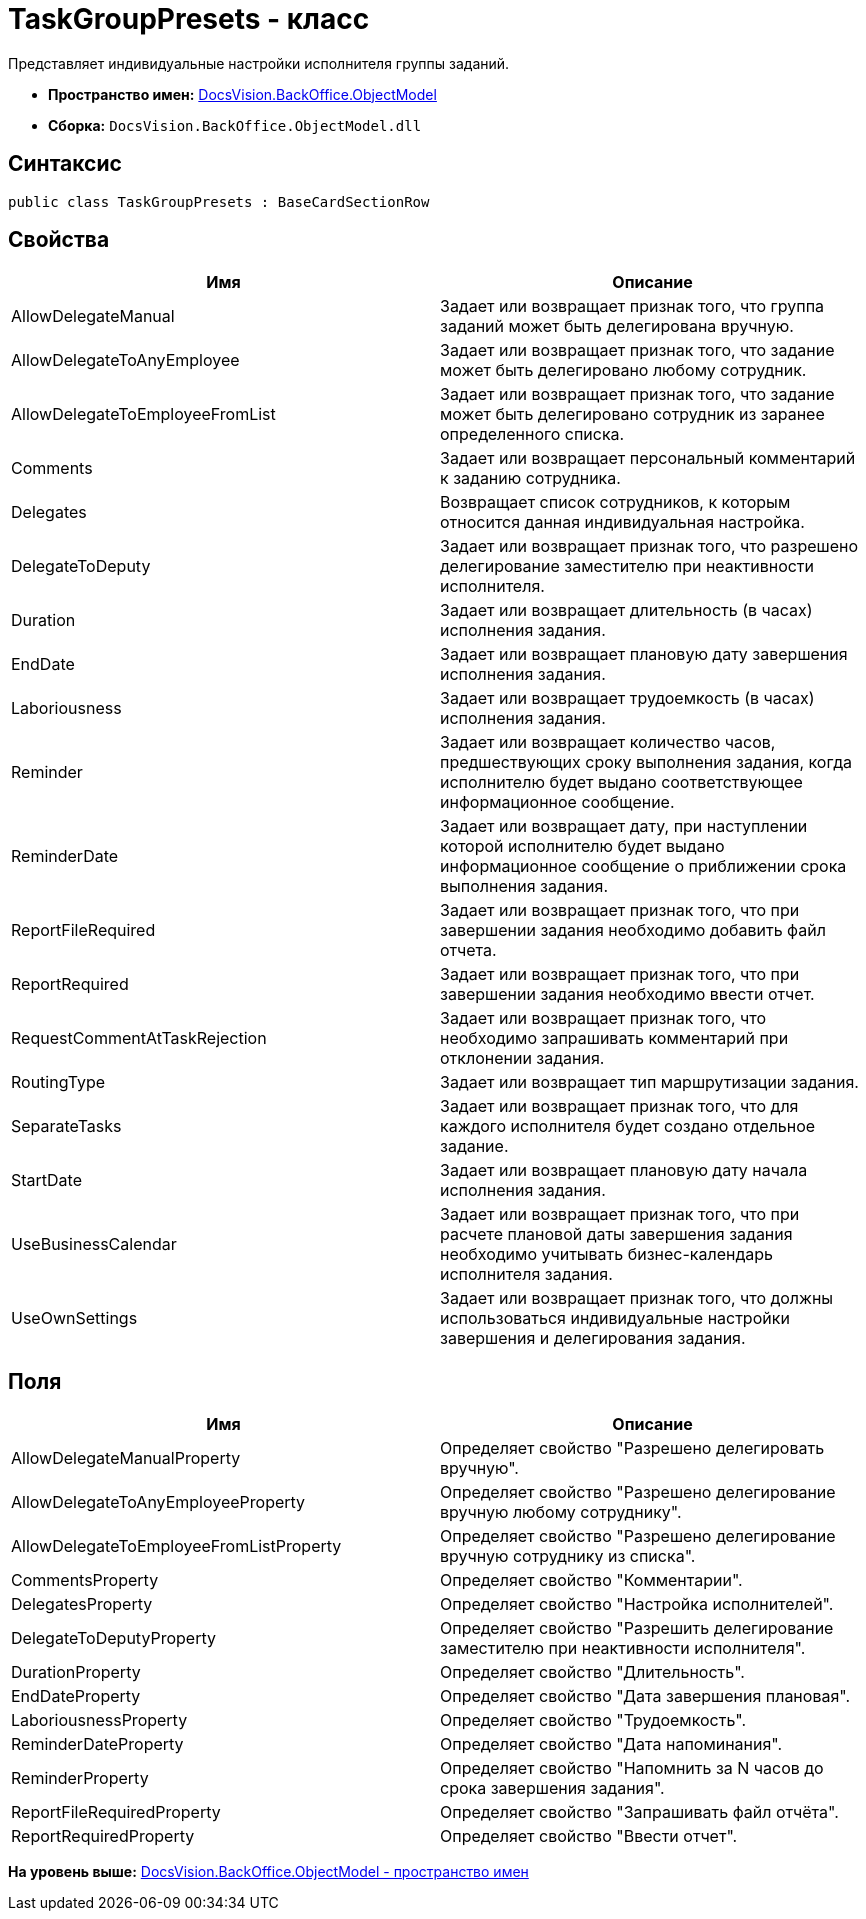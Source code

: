 = TaskGroupPresets - класс

Представляет индивидуальные настройки исполнителя группы заданий.

* [.keyword]*Пространство имен:* xref:ObjectModel_NS.adoc[DocsVision.BackOffice.ObjectModel]
* [.keyword]*Сборка:* [.ph .filepath]`DocsVision.BackOffice.ObjectModel.dll`

== Синтаксис

[source,pre,codeblock,language-csharp]
----
public class TaskGroupPresets : BaseCardSectionRow
----

== Свойства

[cols=",",options="header",]
|===
|Имя |Описание
|AllowDelegateManual |Задает или возвращает признак того, что группа заданий может быть делегирована вручную.
|AllowDelegateToAnyEmployee |Задает или возвращает признак того, что задание может быть делегировано любому сотрудник.
|AllowDelegateToEmployeeFromList |Задает или возвращает признак того, что задание может быть делегировано сотрудник из заранее определенного списка.
|Comments |Задает или возвращает персональный комментарий к заданию сотрудника.
|Delegates |Возвращает список сотрудников, к которым относится данная индивидуальная настройка.
|DelegateToDeputy |Задает или возвращает признак того, что разрешено делегирование заместителю при неактивности исполнителя.
|Duration |Задает или возвращает длительность (в часах) исполнения задания.
|EndDate |Задает или возвращает плановую дату завершения исполнения задания.
|Laboriousness |Задает или возвращает трудоемкость (в часах) исполнения задания.
|Reminder |Задает или возвращает количество часов, предшествующих сроку выполнения задания, когда исполнителю будет выдано соответствующее информационное сообщение.
|ReminderDate |Задает или возвращает дату, при наступлении которой исполнителю будет выдано информационное сообщение о приближении срока выполнения задания.
|ReportFileRequired |Задает или возвращает признак того, что при завершении задания необходимо добавить файл отчета.
|ReportRequired |Задает или возвращает признак того, что при завершении задания необходимо ввести отчет.
|RequestCommentAtTaskRejection |Задает или возвращает признак того, что необходимо запрашивать комментарий при отклонении задания.
|RoutingType |Задает или возвращает тип маршрутизации задания.
|SeparateTasks |Задает или возвращает признак того, что для каждого исполнителя будет создано отдельное задание.
|StartDate |Задает или возвращает плановую дату начала исполнения задания.
|UseBusinessCalendar |Задает или возвращает признак того, что при расчете плановой даты завершения задания необходимо учитывать бизнес-календарь исполнителя задания.
|UseOwnSettings |Задает или возвращает признак того, что должны использоваться индивидуальные настройки завершения и делегирования задания.
|===

== Поля

[cols=",",options="header",]
|===
|Имя |Описание
|AllowDelegateManualProperty |Определяет свойство "Разрешено делегировать вручную".
|AllowDelegateToAnyEmployeeProperty |Определяет свойство "Разрешено делегирование вручную любому сотруднику".
|AllowDelegateToEmployeeFromListProperty |Определяет свойство "Разрешено делегирование вручную сотруднику из списка".
|CommentsProperty |Определяет свойство "Комментарии".
|DelegatesProperty |Определяет свойство "Настройка исполнителей".
|DelegateToDeputyProperty |Определяет свойство "Разрешить делегирование заместителю при неактивности исполнителя".
|DurationProperty |Определяет свойство "Длительность".
|EndDateProperty |Определяет свойство "Дата завершения плановая".
|LaboriousnessProperty |Определяет свойство "Трудоемкость".
|ReminderDateProperty |Определяет свойство "Дата напоминания".
|ReminderProperty |Определяет свойство "Напомнить за N часов до срока завершения задания".
|ReportFileRequiredProperty |Определяет свойство "Запрашивать файл отчёта".
|ReportRequiredProperty |Определяет свойство "Ввести отчет".
|===

*На уровень выше:* xref:../../../../api/DocsVision/BackOffice/ObjectModel/ObjectModel_NS.adoc[DocsVision.BackOffice.ObjectModel - пространство имен]
